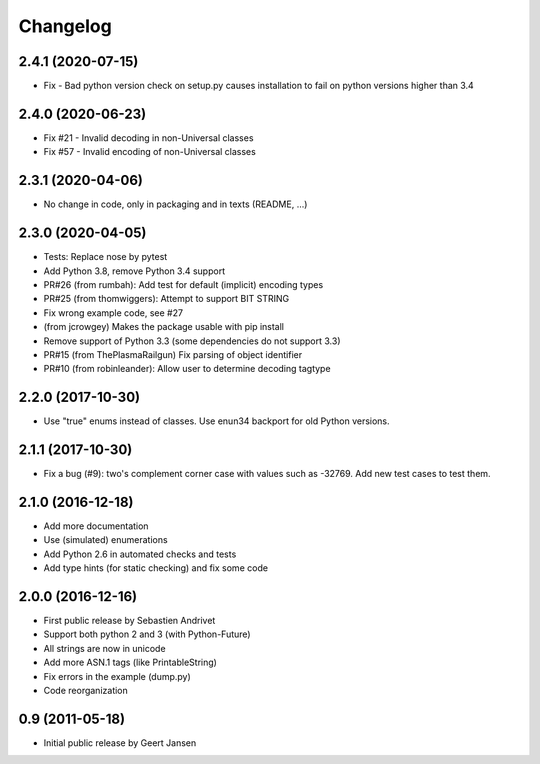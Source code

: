 Changelog
=========

2.4.1 (2020-07-15)
------------------

* Fix - Bad python version check on setup.py causes installation to fail on python versions higher than 3.4


2.4.0 (2020-06-23)
------------------

* Fix #21 - Invalid decoding in non-Universal classes
* Fix #57 - Invalid encoding of non-Universal classes

2.3.1 (2020-04-06)
------------------

* No change in code, only in packaging and in texts (README, ...)

2.3.0 (2020-04-05)
------------------

* Tests: Replace nose by pytest
* Add Python 3.8, remove Python 3.4 support
* PR#26 (from rumbah): Add test for default (implicit) encoding types
* PR#25 (from thomwiggers): Attempt to support BIT STRING
* Fix wrong example code, see #27
* (from jcrowgey) Makes the package usable with pip install
* Remove support of Python 3.3 (some dependencies do not support 3.3)
* PR#15 (from ThePlasmaRailgun) Fix parsing of object identifier
* PR#10 (from robinleander): Allow user to determine decoding tagtype


2.2.0 (2017-10-30)
------------------

* Use "true" enums instead of classes. Use enun34 backport for old Python versions.

2.1.1 (2017-10-30)
------------------

* Fix a bug (#9): two's complement corner case with values such as -32769. Add new test cases to test them.

2.1.0 (2016-12-18)
------------------

* Add more documentation
* Use (simulated) enumerations
* Add Python 2.6 in automated checks and tests
* Add type hints (for static checking) and fix some code

2.0.0 (2016-12-16)
------------------

* First public release by Sebastien Andrivet
* Support both python 2 and 3 (with Python-Future)
* All strings are now in unicode
* Add more ASN.1 tags (like PrintableString)
* Fix errors in the example (dump.py)
* Code reorganization

0.9 (2011-05-18)
----------------

* Initial public release by Geert Jansen
